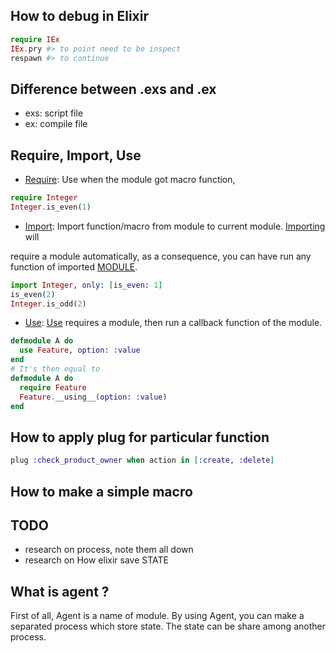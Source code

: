 ** How to debug in Elixir
   #+BEGIN_SRC elixir
   require IEx
   IEx.pry #> to point need to be inspect
   respawn #> to continue
   #+END_SRC

** Difference between .exs and .ex
   - exs: script file
   - ex: compile file
** Require, Import, Use
- _Require_: Use when the module got macro function,
#+BEGIN_SRC elixir
require Integer
Integer.is_even(1)
#+END_SRC
- _Import_: Import function/macro from module to current module. _Importing_ will 
require a module automatically, as a consequence, you can have run any function of imported __MODULE__. 

#+BEGIN_SRC elixir
import Integer, only: [is_even: 1]
is_even(2)
Integer.is_odd(2)
#+END_SRC 
- _Use_: _Use_ requires a module, then run a callback function of the module.
#+BEGIN_SRC Elixir
defmodule A do
  use Feature, option: :value
end
# It's then equal to
defmodule A do
  require Feature
  Feature.__using__(option: :value)
end
#+END_SRC

** How to apply plug for particular function 
   #+BEGIN_SRC elixir
   plug :check_product_owner when action in [:create, :delete]
   #+END_SRC
** How to make a simple macro 

** TODO
- research on process, note them all down 
- research on How elixir save STATE 



** What is agent ?
First of all, Agent is a name of module. By using Agent, you can make a 
separated process which store state. The state can be share among another process. 

